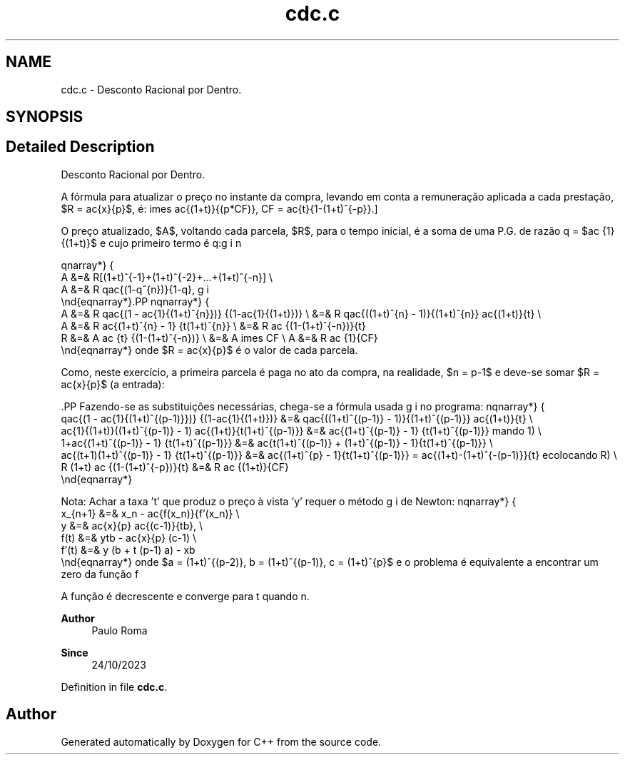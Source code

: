 .TH "cdc.c" 3Version 1.0" "C++" \" -*- nroff -*-
.ad l
.nh
.SH NAME
cdc.c \- Desconto Racional por Dentro\&.  

.SH SYNOPSIS
.br
.PP
.SH "Detailed Description"
.PP 
Desconto Racional por Dentro\&. 

A fórmula para atualizar o preço no instante da compra, levando em conta a remuneração aplicada a cada prestação, $R = \frac{x}{p}$, é:  \[x_{atualizado} = A = \frac{x}{p} \frac{(1+t)^{p}-1}{t(1+t)^{(p-1)}} = x
\times \frac{(1+t)}{(p*CF)},\ CF = \frac{t}{1-(1+t)^{-p}}.\]
.PP
O preço atualizado, $A$, voltando cada parcela, $R$, para o tempo inicial, é a soma de uma P\&.G\&. de razão q = $\frac {1}{(1+t)}$ e cujo primeiro termo é q:
.PP
\begin{eqnarray*}
       A &=& R[(1+t)^{-1}+(1+t)^{-2}+...+(1+t)^{-n}] \\
       A &=& R q\frac{(1-q^{n})}{1-q},
 \end{eqnarray*}.PP
\begin{eqnarray*}
       A &=& R q\frac{(1 - \frac{1}{(1+t)^{n}})} {(1-\frac{1}{(1+t)})} \\ &=&
R q\frac{((1+t)^{n} - 1)}{(1+t)^{n}} \frac{(1+t)}{t} \\
       A &=& R \frac{(1+t)^{n} - 1} {t(1+t)^{n}}                       \\ &=&
R \frac {(1-(1+t)^{-n})}{t} \Rightarrow \\
       R &=& A \frac {t} {(1-(1+t)^{-n})}                              \\ &=&
A \times CF \\ A &=& R \frac {1}{CF}
 \end{eqnarray*} onde $R = \frac{x}{p}$ é o valor de cada parcela\&.
.PP
Como, neste exercício, a primeira parcela é paga no ato da compra, na realidade, $n = p-1$ e deve-se somar $R = \frac{x}{p}$ (a entrada):
.PP
\[A = R (1 + \frac{q(1-q^{(p-1)})}{(1-q)}).\].PP
Fazendo-se as substituições necessárias, chega-se a fórmula usada no programa:  \begin{eqnarray*}
     q\frac{(1 - \frac{1}{(1+t)^{(p-1)}})} {(1-\frac{1}{(1+t)})} &=&
q\frac{((1+t)^{(p-1)} - 1)}{(1+t)^{(p-1)}} \frac{(1+t)}{t} \\
 \frac{1}{(1+t)}((1+t)^{(p-1)} - 1) \frac{(1+t)}{t(1+t)^{(p-1)}} &=&
\frac{(1+t)^{(p-1)} - 1} {t(1+t)^{(p-1)}} \Rightarrow (somando\ 1) \\
                     1+\frac{(1+t)^{(p-1)} - 1} {t(1+t)^{(p-1)}} &=&
\frac{t(1+t)^{(p-1)} + (1+t)^{(p-1)} - 1}{t(1+t)^{(p-1)}} \\
                  \frac{(t+1)(1+t)^{(p-1)} - 1} {t(1+t)^{(p-1)}} &=&
\frac{(1+t)^{p} - 1}{t(1+t)^{(p-1)}} = \frac{(1+t)-(1+t)^{-(p-1)}}{t}
\Rightarrow (recolocando\ R) \\ R (1+t) \frac {(1-(1+t)^{-p})}{t} &=& R \frac
{(1+t)}{CF}
 \end{eqnarray*}
.PP
Nota: Achar a taxa 't' que produz o preço à vista 'y' requer o método de Newton:  \begin{eqnarray*}
    x_{n+1} &=& x_n - \frac{f(x_n)}{f'(x_n)} \\
      y     &=& \frac{x}{p} \frac{(c-1)}{tb}, \\
      f(t)  &=& ytb - \frac{x}{p} (c-1)       \\
      f'(t) &=& y (b + t (p-1) a) - xb
    \end{eqnarray*} onde $a = (1+t)^{(p-2)}, b = (1+t)^{(p-1)}, c = (1+t)^{p}$ e o problema é equivalente a encontrar um zero da função f \[t_{n+1} = t_n - \frac{f(t)}{f'(t)}, t_o = \frac{x}{y}\]
.PP
A função é decrescente e converge para t quando n\&.
.PP
\fBAuthor\fP
.RS 4
Paulo Roma 
.RE
.PP
\fBSince\fP
.RS 4
24/10/2023 
.RE
.PP

.PP
Definition in file \fBcdc\&.c\fP\&.
.SH "Author"
.PP 
Generated automatically by Doxygen for C++ from the source code\&.
